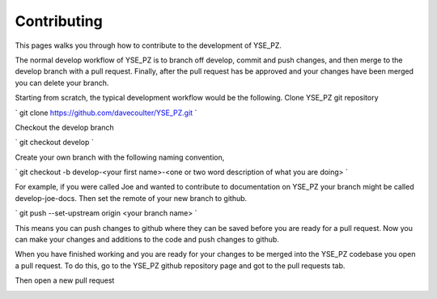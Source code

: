 Contributing
************

This pages walks you through how to contribute to the development of YSE_PZ.


The normal develop workflow of YSE_PZ is to branch off develop, commit and push
changes, and then merge to the develop branch with a pull request. Finally, after
the pull request has be approved and your changes have been merged you can delete your
branch.

Starting from scratch, the typical development workflow would be the following.
Clone YSE_PZ git repository

` git clone https://github.com/davecoulter/YSE_PZ.git `

Checkout the develop branch

` git checkout develop `

Create your own branch with the following naming convention,

` git checkout -b develop-<your first name>-<one or two word description of what you are doing> `

For example, if you were called Joe and wanted to contribute to documentation on
YSE_PZ your branch might be called develop-joe-docs. Then set the remote of your
new branch to github.

` git push --set-upstream origin <your branch name> `

This means you can push changes to github where they can be saved before you
are ready for a pull request. Now you can make your changes and additions to the
code and push changes to github.

When you have finished working and you are ready for your changes to be merged
into the YSE_PZ codebase you open a pull request. To do this, go to the YSE_PZ
github repository page and got to the pull requests tab.


.. image:: _static/contributing_pull_request_tab.png


Then open a new pull request


.. image:: _static/contributing_new_pull_request.png

